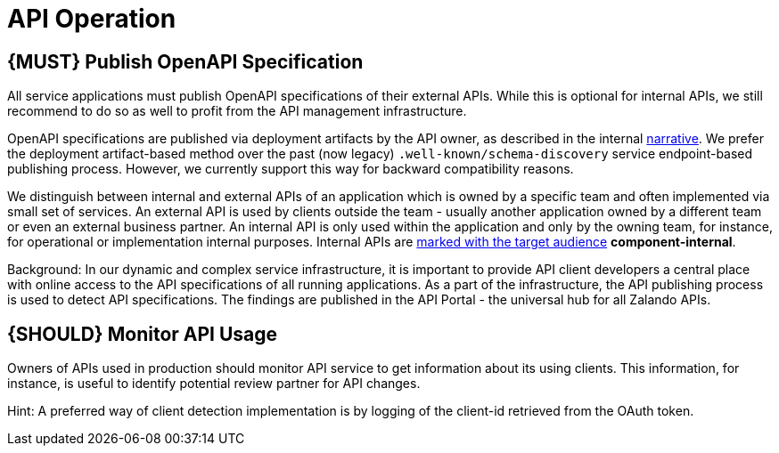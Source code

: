 [[api-operation]]
= API Operation

[#192]
== {MUST} Publish OpenAPI Specification

All service applications must publish OpenAPI specifications of their external
APIs. While this is optional for internal APIs, we still recommend to do so as
well to profit from the API management infrastructure.

OpenAPI specifications are published via deployment artifacts by the API owner,
as described in the internal https://docs.google.com/a/zalando.de/document/d/1WBpRHp1DAtz7Pfjt0QwPuZNR1e70APRqUlCCby3JiOM/edit?usp=sharing[narrative].
We prefer the deployment artifact-based method over the past (now legacy)
`.well-known/schema-discovery` service endpoint-based publishing process. However,
we currently support this way for backward compatibility reasons.

We distinguish between internal and external APIs of an application which is
owned by a specific team and often implemented via small set of services. An
external API is used by clients outside the team - usually another application
owned by a different team or even an external business partner. An internal
API is only used within the application and only by the owning team, for
instance, for operational or implementation internal purposes. Internal APIs
are <<219,marked with the target audience>> *component-internal*.

Background: In our dynamic and complex service infrastructure, it is important
to provide API client developers a central place with online access to the API
specifications of all running applications. As a part of the infrastructure,
the API publishing process is used to detect API specifications. The findings
are published in the API Portal - the universal hub for all Zalando APIs.

[#193]
== {SHOULD} Monitor API Usage

Owners of APIs used in production should monitor API service to get
information about its using clients. This information, for instance, is
useful to identify potential review partner for API changes.

Hint: A preferred way of client detection implementation is by logging
of the client-id retrieved from the OAuth token.

